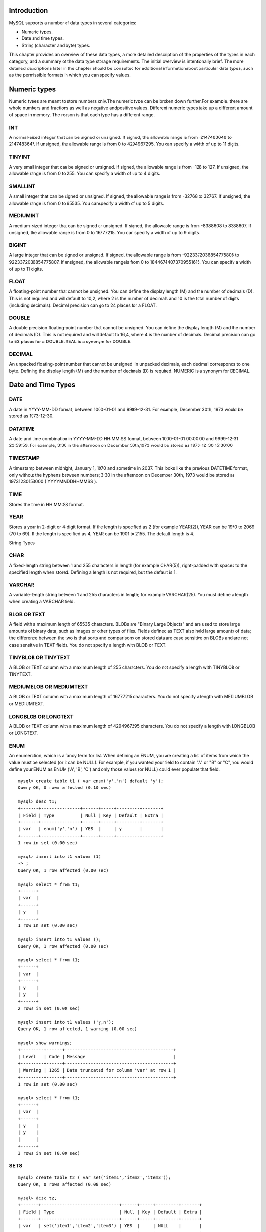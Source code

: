 Introduction
-------------

MySQL supports a number of data types in several categories: 

* Numeric types.
* Date and time types.
* String (character and byte) types. 

This chapter provides an overview of these data types, a more detailed description of the properties of the types in each category, and a summary of the data type storage requirements. The initial overview is intentionally brief. The more detailed descriptions later in the chapter should be consulted for additional informationabout particular data types, such as the permissible formats in which you can specify values. 

Numeric types
--------------

Numeric types are meant to store numbers only.The numeric type can be broken down further.For example, there are whole numbers and fractions as well as negative andpositive values. Different numeric types take up a different amount of space in memory. The reason is that each type has a different range.

INT
^^^^

A normal-sized integer that can be signed or unsigned. If signed, the allowable range is from -2147483648 to 2147483647. If unsigned, the allowable range is from 0 to 4294967295. You can specify a width of up to 11 digits.

TINYINT
^^^^^^^^^

A very small integer that can be signed or unsigned. If signed, the allowable range is from -128 to 127. If unsigned, the allowable range is from 0 to 255. You can specify a width of up to 4 digits.

SMALLINT
^^^^^^^^^

A small integer that can be signed or unsigned. If signed, the allowable range is from -32768 to 32767. If unsigned, the allowable range is from 0 to 65535. You canspecify a width of up to 5 digits.

MEDIUMINT
^^^^^^^^^

A medium-sized integer that can be signed or unsigned. If signed, the allowable range is from -8388608 to 8388607. If unsigned, the allowable range is from 0 to 16777215. You can specify a width of up to 9 digits.

BIGINT
^^^^^^^^^

A large integer that can be signed or unsigned. If signed, the allowable range is from -9223372036854775808 to 9223372036854775807. If unsigned, the allowable rangeis from 0 to 18446744073709551615. You can specify a width of up to 11 digits.

FLOAT
^^^^^^^^^

A floating-point number that cannot be unsigned. You can define the display length (M) and the number of decimals (D). This is not required and will default to 10,2, where 2 is the number of decimals and 10 is the total number of digits (including decimals). Decimal precision can go to 24 places for a FLOAT.


DOUBLE
^^^^^^^^^

A double precision floating-point number that cannot be unsigned. You can define the display length (M) and the number of decimals (D). This is not required and will default to 16,4, where 4 is the number of decimals. Decimal precision can go to 53 places for a DOUBLE. REAL is a synonym for DOUBLE.

DECIMAL
^^^^^^^^^

An unpacked floating-point number that cannot be unsigned. In unpacked decimals, each decimal corresponds to one byte. Defining the display length (M) and the number of decimals (D) is required. NUMERIC is a synonym for DECIMAL.

Date and Time Types
---------------------

DATE
^^^^^^^^^

A date in YYYY-MM-DD format, between 1000-01-01 and 9999-12-31. For example, December 30th, 1973 would be stored as 1973-12-30.

DATATIME
^^^^^^^^^

A date and time combination in YYYY-MM-DD HH:MM:SS format, between 1000-01-01 00:00:00 and 9999-12-31 23:59:59. For example, 3:30 in the afternoon on December 30th,1973 would be stored as 1973-12-30 15:30:00.

TIMESTAMP
^^^^^^^^^^^

A timestamp between midnight, January 1, 1970 and sometime in 2037. This looks like the previous DATETIME format, only without the hyphens between numbers; 3:30 in the afternoon on December 30th, 1973 would be stored as 19731230153000 ( YYYYMMDDHHMMSS ).

TIME
^^^^^^^^^^^

Stores the time in HH:MM:SS format.

YEAR
^^^^^^^^^^^

Stores a year in 2-digit or 4-digit format. If the length is specified as 2 (for example YEAR(2)), YEAR can be 1970 to 2069 (70 to 69). If the length is specified as 4, YEAR can be 1901 to 2155. The default length is 4.

String Types

CHAR
^^^^^^^^^^^

A fixed-length string between 1 and 255 characters in length (for example CHAR(5)), right-padded with spaces to the specified length when stored. Defining a length is not required, but the default is 1.

VARCHAR
^^^^^^^^^^^

A variable-length string between 1 and 255 characters in length; for example VARCHAR(25). You must define a length when creating a VARCHAR field.

BLOB OR TEXT
^^^^^^^^^^^^^^^

A field with a maximum length of 65535 characters. BLOBs are "Binary Large Objects" and are used to store large amounts of binary data, such as images or other types of files. Fields defined as TEXT also hold large amounts of data; the difference between the two is that sorts and comparisons on stored data are case sensitive on BLOBs and are not case sensitive in TEXT fields. You do not specify a length with BLOB or TEXT.

TINYBLOB OR TINYTEXT
^^^^^^^^^^^^^^^^^^^^^

A BLOB or TEXT column with a maximum length of 255 characters. You do not specify a length with TINYBLOB or TINYTEXT.

MEDIUMBLOB OR MEDIUMTEXT
^^^^^^^^^^^^^^^^^^^^^^^^^^

A BLOB or TEXT column with a maximum length of 16777215 characters. You do not specify a length with MEDIUMBLOB or MEDIUMTEXT.

LONGBLOB OR LONGTEXT
^^^^^^^^^^^^^^^^^^^^^^^^^^

A BLOB or TEXT column with a maximum length of 4294967295 characters. You do not specify a length with LONGBLOB or LONGTEXT.

ENUM
^^^^^^^^^^^^^^^^^^^^^^^^^^

An enumeration, which is a fancy term for list. When defining an ENUM, you are creating a list of items from which the value must be selected (or it can be NULL). For example, if you wanted your field to contain "A" or "B" or "C", you would define your ENUM as ENUM ('A', 'B', 'C') and only those values (or NULL) could ever populate that field.

::


  mysql> create table t1 ( var enum('y','n') default 'y');
  Query OK, 0 rows affected (0.10 sec)

  mysql> desc t1;
  +-------+---------------+------+-----+---------+-------+
  | Field | Type          | Null | Key | Default | Extra |
  +-------+---------------+------+-----+---------+-------+
  | var   | enum('y','n') | YES  |     | y       |       |
  +-------+---------------+------+-----+---------+-------+
  1 row in set (0.00 sec)

  mysql> insert into t1 values (1)
  -> ;
  Query OK, 1 row affected (0.00 sec)

  mysql> select * from t1;
  +------+
  | var  |
  +------+
  | y    |
  +------+
  1 row in set (0.00 sec)

  mysql> insert into t1 values ();
  Query OK, 1 row affected (0.00 sec)

  mysql> select * from t1;
  +------+
  | var  |
  +------+
  | y    |
  | y    |
  +------+
  2 rows in set (0.00 sec)

  mysql> insert into t1 values ('y,n');
  Query OK, 1 row affected, 1 warning (0.00 sec)

  mysql> show warnings;
  +---------+------+------------------------------------------+
  | Level   | Code | Message                                  |
  +---------+------+------------------------------------------+
  | Warning | 1265 | Data truncated for column 'var' at row 1 |
  +---------+------+------------------------------------------+
  1 row in set (0.00 sec)

  mysql> select * from t1;
  +------+
  | var  |
  +------+
  | y    |
  | y    |
  |      |
  +------+
  3 rows in set (0.00 sec)

SETS
^^^^^^

::


  mysql> create table t2 ( var set('item1','item2','item3'));
  Query OK, 0 rows affected (0.08 sec)

  mysql> desc t2;
  +-------+------------------------------+------+-----+---------+-------+
  | Field | Type                         | Null | Key | Default | Extra |
  +-------+------------------------------+------+-----+---------+-------+
  | var   | set('item1','item2','item3') | YES  |     | NULL    |       |
  +-------+------------------------------+------+-----+---------+-------+
  1 row in set (0.00 sec)

  mysql> insert into t2 values ('item1');
  Query OK, 1 row affected (0.00 sec)

  mysql> insert into t2 values ('item2');
  Query OK, 1 row affected (0.00 sec)

  mysql> insert into t2 values ('item2,item3');
  Query OK, 1 row affected (0.00 sec)

  mysql> select * from t2;
  +-------------+
  | var         |
  +-------------+
  | item1       |
  | item2       |
  | item2,item3 |
  +-------------+
  3 rows in set (0.00 sec)



ADDITIONAL COLUMN MODIFIERS
-------------------------------

MySQL has several key words that modify how a column acts. For example, you have already learned aboutthe AUTO_INCREMENT, UNSIGNED, and ZEROFILL modifiers and how they affect the column in which they are used. Some modifiers only apply to certain type columns.

ZEROFILL
^^^^^^^^^^^^^^^^^^^^^^^^^^

The ZEROFILL column modifier is used to display leading zeros of a number based on the display width. As mentioned earlier, all numeric types have an optional display width. For example, if you declare an INT(8) ZEROFILL, and the value you're storing is 23, it will be displayed as 00000023.

AUTO_INCREMENT
^^^^^^^^^^^^^^^^^^^^^^^^^^

The AUTO_INCREMENT column modifier automatically increases the value of a column by adding 1 to thecurrent maximum value. It provides a counter that is useful for creating unique values. The value of a newly inserted row into an AUTO_INCREMENT column starts at 1 and increases by 1 for every record that is inserted into the table. 

::


  mysql> create table t5 ( num tinyint AUTO_INCREMENT UNIQUE , name char(10));
  Query OK, 0 rows affected (0.10 sec)

  mysql> desc t5
    -> ;
  +-------+------------+------+-----+---------+----------------+
  | Field | Type       | Null | Key | Default | Extra          |
  +-------+------------+------+-----+---------+----------------+
  | num   | tinyint(4) | NO   | PRI | NULL    | auto_increment |
  | name  | char(10)   | YES  |     | NULL    |                |
  +-------+------------+------+-----+---------+----------------+
  2 rows in set (0.00 sec)

  mysql> create table t6 ( num tinyint unique not null auto_increment, name char(10));
  Query OK, 0 rows affected (0.08 sec)

  mysql> desc t6;
  +-------+------------+------+-----+---------+----------------+
  | Field | Type       | Null | Key | Default | Extra          |
  +-------+------------+------+-----+---------+----------------+
  | num   | tinyint(4) | NO   | PRI | NULL    | auto_increment |
  | name  | char(10)   | YES  |     | NULL    |                |
  +-------+------------+------+-----+---------+----------------+
  2 rows in set (0.00 sec)
  
  mysql> create table t7 ( num tinyint primary key auto_increment, name char(10));
  Query OK, 0 rows affected (0.09 sec)

  mysql> desc t7;
  +-------+------------+------+-----+---------+----------------+
  | Field | Type       | Null | Key | Default | Extra          |
  +-------+------------+------+-----+---------+----------------+
  | num   | tinyint(4) | NO   | PRI | NULL    | auto_increment |
  | name  | char(10)   | YES  |     | NULL    |                |
  +-------+------------+------+-----+---------+----------------+
  2 rows in set (0.00 sec)

  mysql> 
  
  mysql> create table t8 ( val tinyint unique auto_increment);
  Query OK, 0 rows affected (0.06 sec)

  mysql> desc t8;
  +-------+------------+------+-----+---------+----------------+
  | Field | Type       | Null | Key | Default | Extra          |
  +-------+------------+------+-----+---------+----------------+
  | val   | tinyint(4) | NO   | PRI | NULL    | auto_increment |
  +-------+------------+------+-----+---------+----------------+
  1 row in set (0.00 sec)

  mysql> insert into t8 values (1);
  Query OK, 1 row affected (0.00 sec)

  mysql> insert into t8 values ();
  Query OK, 1 row affected (0.00 sec)

  mysql> select * from t8;
  +-----+
  | val |
  +-----+
  |   1 |
  |   2 |
  +-----+
  2 rows in set (0.00 sec)

  mysql> insert into t8 values (NULL);
  Query OK, 1 row affected (0.00 sec)

  mysql> select * from t8;
  +-----+
  | val |
  +-----+
  |   1 |
  |   2 |
  |   3 |
  +-----+

  mysql> insert into t8 values (5);
  Query OK, 1 row affected (0.00 sec)

  mysql> insert into t8 values ();
  Query OK, 1 row affected (0.00 sec)

  mysql> insert into t8 values ();
  Query OK, 1 row affected (0.00 sec)

  mysql> select * from t8;
  +-----+
  | val |
  +-----+
  |   1 |
  |   2 |
  |   3 |
  |   5 |
  |   6 |
  |   7 |
  +-----+
  6 rows in set (0.00 sec)



BINARY
^^^^^^^^^^^^^^^^^^^^^^^^^^

The BINARY modifier causes the values stored in these types to treated as binary strings, making them case sensitive. When you sort or compare these strings, they will also take case into consideration. By default, VARCHAR and CHAR types are not stored as binary.

DEFAULT
^^^^^^^^^^^^^^^^^^^^^^^^^^

The DEFAULT modifier allows you to specify the value of a column if one does not exist.

Lets take a quick example here.

::

  mysql> create table t1 ( num tinyint NOT NULL default 0);
  Query OK, 0 rows affected (0.12 sec)

  mysql> desc t1;
  +-------+------------+------+-----+---------+-------+
  | Field | Type       | Null | Key | Default | Extra |
  +-------+------------+------+-----+---------+-------+
  | num   | tinyint(4) | NO   |     | 0       |       |
  +-------+------------+------+-----+---------+-------+
  1 row in set (0.00 sec)

  mysql> insert into t1 values (1);
  Query OK, 1 row affected (0.00 sec)

  mysql> insert into t1 values ();
  Query OK, 1 row affected (0.00 sec)

  mysql> select * from t1;
  +-----+
  | num |
  +-----+
  |   1 |
  |   0 |
  +-----+
  2 rows in set (0.00 sec)


NULL and NOT NULL
^^^^^^^^^^^^^^^^^^^^^^^^^^

The NULL and NOT NULL modifiers specify whether a column must have some sort of value in it. Forexample, if a column is defined as NOT NULL, a value must be placed in that column. Remember thatNULL is absolutely no value whatsoever. An empty string (" "), even though it looks like it is nothing, is NOT NULL. Using NULL and NOT NULL can force required constraints on the data that is being stored.

mysql> create table t2 ( num tinyint);
Query OK, 0 rows affected (0.07 sec)

::


   mysql> desc t2;
   +-------+------------+------+-----+---------+-------+
   | Field | Type       | Null | Key | Default | Extra |
   +-------+------------+------+-----+---------+-------+
   | num   | tinyint(4) | YES  |     | NULL    |       |
   +-------+------------+------+-----+---------+-------+
 
   mysql> select * from t2;
   +------+
   | num  |
   +------+
   |    1 |
   | NULL |
   +------+
   2 rows in set (0.00 sec)
 
   mysql> create table t3 ( num tinyint NULL default 0);
   Query OK, 0 rows affected (0.08 sec)
 
   mysql> desc t3;
   +-------+------------+------+-----+---------+-------+
   | Field | Type       | Null | Key | Default | Extra |
   +-------+------------+------+-----+---------+-------+
   | num   | tinyint(4) | YES  |     | 0       |       |
   +-------+------------+------+-----+---------+-------+
   1 row in set (0.00 sec)
 
   mysql> insert into t3 values (1);
   Query OK, 1 row affected (0.00 sec)
 
   mysql> insert into t3 values ();
   Query OK, 1 row affected (0.00 sec)
 
   mysql> insert into t3 values (NULL);
   Query OK, 1 row affected (0.00 sec)
 
   mysql> select * from t3;
   +------+
   | num  |
   +------+
   |    1 |
   |    0 |
   | NULL |
   +------+
   3 rows in set (0.00 sec)
 
   mysql> insert into t2 values (NULL);
   Query OK, 1 row affected (0.00 sec)
 
 
   mysql> select * from t2;
   +------+
   | num  |
   +------+
   |    1 |
   | NULL |
   | NULL |
   +------+
   3 rows in set (0.00 sec)
 
   mysql> insert into t1 values (NULL);
   ERROR 1048 (23000): Column 'num' cannot be null
 
   mysql> desc t1;
   +-------+------------+------+-----+---------+-------+
   | Field | Type       | Null | Key | Default | Extra |
   +-------+------------+------+-----+---------+-------+
   | num   | tinyint(4) | NO   |     | 0       |       |
   +-------+------------+------+-----+---------+-------+
   1 row in set (0.00 sec)
 



UNIQUE
^^^^^^^^^^^^^^^^^^^^^^^^^^

The UNIQUE modifier enforces the rule that all data within the declared column must be unique. If you try to insert a value that is not unique, an error will be generated.

::

  mysql> create table t3 ( num tinyint UNIQUE);
  Query OK, 0 rows affected (0.07 sec)

  mysql> desc t3;
  +-------+------------+------+-----+---------+-------+
  | Field | Type       | Null | Key | Default | Extra |
  +-------+------------+------+-----+---------+-------+
  | num   | tinyint(4) | YES  | UNI | NULL    |       |
  +-------+------------+------+-----+---------+-------+
  1 row in set (0.00 sec)

  mysql> insert into t3 values (1);
  Query OK, 1 row affected (0.00 sec)

  mysql> insert into t3 values (1);
  ERROR 1062 (23000): Duplicate entry '1' for key 'num'
  mysql> insert into t3 values ();
  Query OK, 1 row affected (0.00 sec)

  mysql> insert into t3 values ();
  Query OK, 1 row affected (0.00 sec)

  mysql> select * from t3;
  +------+
  | num  |
  +------+
  | NULL |
  | NULL |
  |    1 |
  +------+
  3 rows in set (0.00 sec)



PRIMARY KEY
^^^^^^^^^^^^^^^^^^^^^^^^^^

We will be covering this in the key sections completely.


